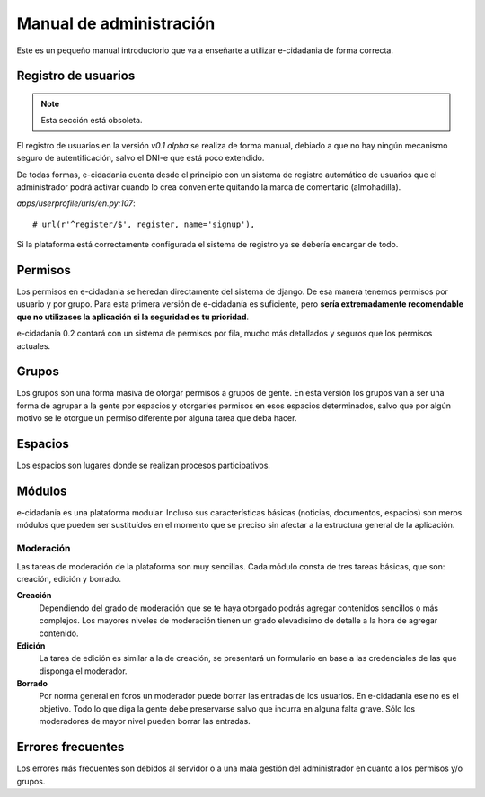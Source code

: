 Manual de administración
========================

Este es un pequeño manual introductorio que va a enseñarte a utilizar e-cidadania
de forma correcta.

Registro de usuarios
--------------------

.. note:: Esta sección está obsoleta.

El registro de usuarios en la versión `v0.1 alpha` se realiza de forma manual,
debiado a que no hay ningún mecanismo seguro de autentificación, salvo el DNI-e
que está poco extendido.

De todas formas, e-cidadania cuenta desde el principio con un sistema de registro
automático de usuarios que el administrador podrá activar cuando lo crea conveniente
quitando la marca de comentario (almohadilla).

*apps/userprofile/urls/en.py:107*::

   # url(r'^register/$', register, name='signup'),

Si la plataforma está correctamente configurada el sistema de registro ya se
debería encargar de todo.

Permisos
--------

Los permisos en e-cidadania se heredan directamente del sistema de django. De
esa manera tenemos permisos por usuario y por grupo. Para esta primera versión
de e-cidadanía es suficiente, pero **sería extremadamente recomendable que
no utilizases la aplicación si la seguridad es tu prioridad**.

e-cidadania 0.2 contará con un sistema de permisos por fila, mucho más detallados
y seguros que los permisos actuales.

Grupos
------

Los grupos son una forma masiva de otorgar permisos a grupos de gente. En esta
versión los grupos van a ser una forma de agrupar a la gente por espacios y
otorgarles permisos en esos espacios determinados, salvo que por algún motivo
se le otorgue un permiso diferente por alguna tarea que deba hacer.

Espacios
--------

Los espacios son lugares donde se realizan procesos participativos.

Módulos
-------

e-cidadania es una plataforma modular. Incluso sus características básicas
(noticias, documentos, espacios) son meros módulos que pueden ser sustituídos
en el momento que se preciso sin afectar a la estructura general de la aplicación.

Moderación
..........

Las tareas de moderación de la plataforma son muy sencillas. Cada módulo consta
de tres tareas básicas, que son: creación, edición y borrado.

**Creación**
  Dependiendo del grado de moderación que se te haya otorgado podrás agregar
  contenidos sencillos o más complejos. Los mayores niveles de moderación
  tienen un grado elevadísimo de detalle a la hora de agregar contenido.

**Edición**
  La tarea de edición es similar a la de creación, se presentará un formulario
  en base a las credenciales de las que disponga el moderador.

**Borrado**
  Por norma general en foros un moderador puede borrar las entradas de los
  usuarios. En e-cidadania ese no es el objetivo. Todo lo que diga la gente
  debe preservarse salvo que incurra en alguna falta grave. Sólo los moderadores
  de mayor nivel pueden borrar las entradas.

Errores frecuentes
------------------

Los errores más frecuentes son debidos al servidor o a una mala gestión del
administrador en cuanto a los permisos y/o grupos.
